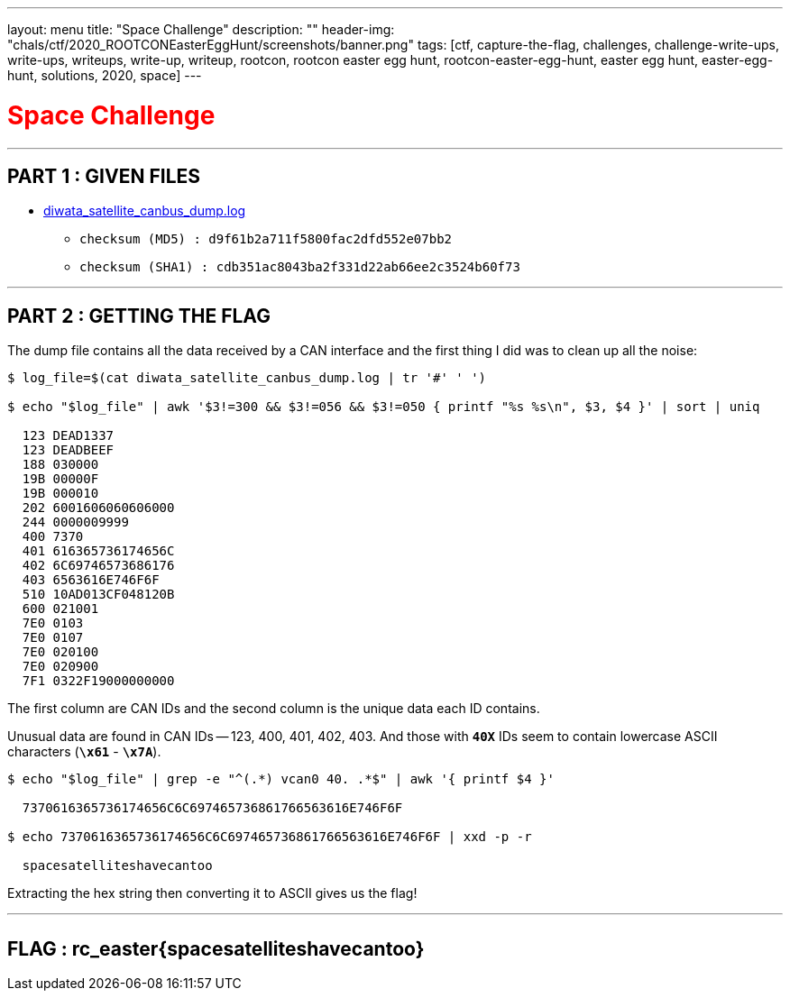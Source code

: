 ---
layout: menu
title: "Space Challenge"
description: ""
header-img: "chals/ctf/2020_ROOTCONEasterEggHunt/screenshots/banner.png"
tags: [ctf, capture-the-flag, challenges, challenge-write-ups, write-ups, writeups, write-up, writeup, rootcon, rootcon easter egg hunt, rootcon-easter-egg-hunt, easter egg hunt, easter-egg-hunt, solutions, 2020, space]
---

:filesdir: /chals/ctf/2020_ROOTCONEasterEggHunt/files/
:imagesdir: ./screenshots/
:stem: latexmath
:page-liquid:
:source-highlighter: rouge

+++<span><h1 style="color:red">Space Challenge</h1></span>+++

---

== PART 1 : GIVEN FILES

* link:{filesdir}diwata_satellite_canbus_dump.log[diwata_satellite_canbus_dump.log]
** `checksum (MD5)  : d9f61b2a711f5800fac2dfd552e07bb2`
** `checksum (SHA1) : cdb351ac8043ba2f331d22ab66ee2c3524b60f73`

---

== PART 2 : GETTING THE FLAG

The dump file contains all the data received by a CAN interface and the first thing I did was to clean up all the noise:

[source,shell]
----
$ log_file=$(cat diwata_satellite_canbus_dump.log | tr '#' ' ') 

$ echo "$log_file" | awk '$3!=300 && $3!=056 && $3!=050 { printf "%s %s\n", $3, $4 }' | sort | uniq

  123 DEAD1337
  123 DEADBEEF
  188 030000
  19B 00000F
  19B 000010
  202 6001606060606000
  244 0000009999
  400 7370
  401 616365736174656C
  402 6C69746573686176
  403 6563616E746F6F
  510 10AD013CF048120B
  600 021001
  7E0 0103
  7E0 0107
  7E0 020100
  7E0 020900
  7F1 0322F19000000000

----

The first column are CAN IDs and the second column is the unique data each ID contains.

Unusual data are found in CAN IDs -- 123, 400, 401, 402, 403. And those with *`40X`* IDs seem to contain lowercase ASCII characters (*`\x61`* - *`\x7A`*).

[source,shell]
----
$ echo "$log_file" | grep -e "^(.*) vcan0 40. .*$" | awk '{ printf $4 }'

  7370616365736174656C6C697465736861766563616E746F6F

$ echo 7370616365736174656C6C697465736861766563616E746F6F | xxd -p -r

  spacesatelliteshavecantoo

----

Extracting the hex string then converting it to ASCII gives us the flag!

---

++++
<div style="width:100%;overflow-x:auto"><h2>FLAG : <strong>rc_easter{spacesatelliteshavecantoo}</strong></h2></div>
++++
